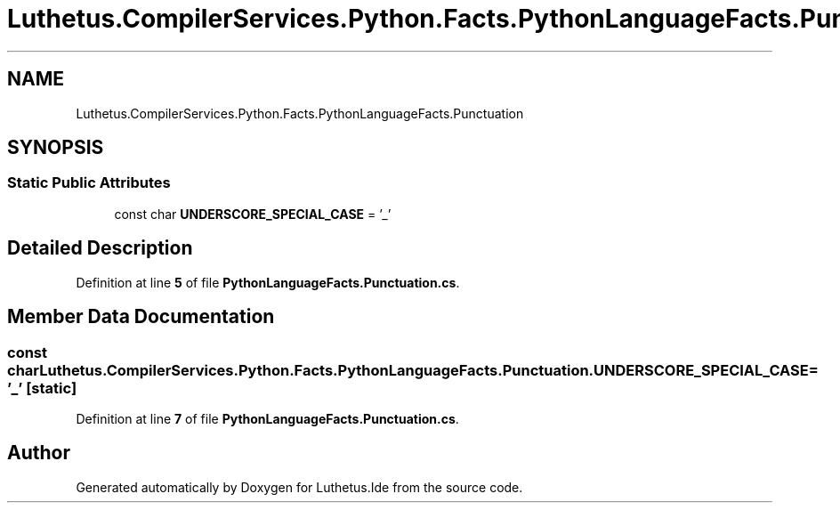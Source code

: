 .TH "Luthetus.CompilerServices.Python.Facts.PythonLanguageFacts.Punctuation" 3 "Version 1.0.0" "Luthetus.Ide" \" -*- nroff -*-
.ad l
.nh
.SH NAME
Luthetus.CompilerServices.Python.Facts.PythonLanguageFacts.Punctuation
.SH SYNOPSIS
.br
.PP
.SS "Static Public Attributes"

.in +1c
.ti -1c
.RI "const char \fBUNDERSCORE_SPECIAL_CASE\fP = '_'"
.br
.in -1c
.SH "Detailed Description"
.PP 
Definition at line \fB5\fP of file \fBPythonLanguageFacts\&.Punctuation\&.cs\fP\&.
.SH "Member Data Documentation"
.PP 
.SS "const char Luthetus\&.CompilerServices\&.Python\&.Facts\&.PythonLanguageFacts\&.Punctuation\&.UNDERSCORE_SPECIAL_CASE = '_'\fR [static]\fP"

.PP
Definition at line \fB7\fP of file \fBPythonLanguageFacts\&.Punctuation\&.cs\fP\&.

.SH "Author"
.PP 
Generated automatically by Doxygen for Luthetus\&.Ide from the source code\&.
